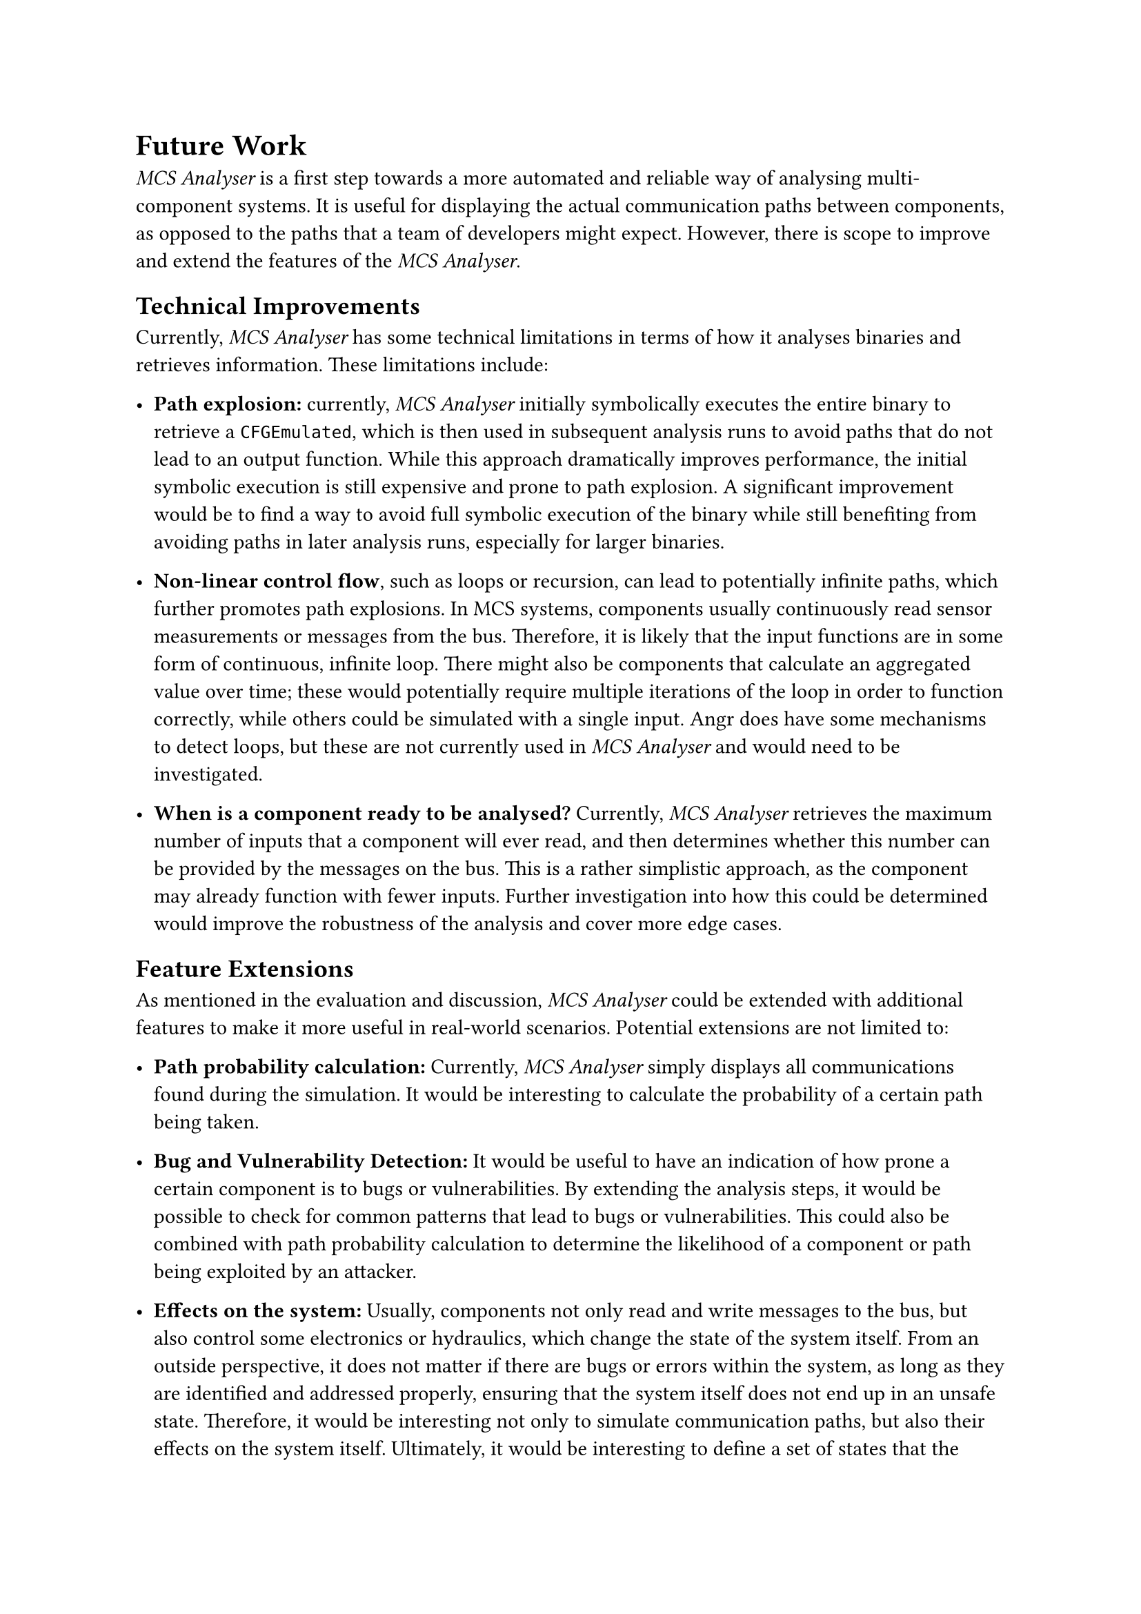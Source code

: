 = Future Work <future-work>

_MCS Analyser_ is a first step towards a more automated and reliable way of analysing multi-component systems. It is useful for displaying the actual communication paths between components, as opposed to the paths that a team of developers might expect. However, there is scope to improve and extend the features of the _MCS Analyser_.

== Technical Improvements <technical-improvements>
Currently, _MCS Analyser_ has some technical limitations in terms of how it analyses binaries and retrieves information. These limitations include:

- *Path explosion:* currently, _MCS Analyser_ initially symbolically executes the entire binary to retrieve a `CFGEmulated`, which is then used in subsequent analysis runs to avoid paths that do not lead to an output function. While this approach dramatically improves performance, the initial symbolic execution is still expensive and prone to path explosion. A significant improvement would be to find a way to avoid full symbolic execution of the binary while still benefiting from avoiding paths in later analysis runs, especially for larger binaries.

- *Non-linear control flow*, such as loops or recursion, can lead to potentially infinite paths, which further promotes path explosions. In MCS systems, components usually continuously read sensor measurements or messages from the bus. Therefore, it is likely that the input functions are in some form of continuous, infinite loop. There might also be components that calculate an aggregated value over time; these would potentially require multiple iterations of the loop in order to function correctly, while others could be simulated with a single input. Angr does have some mechanisms to detect loops, but these are not currently used in _MCS Analyser_ and would need to be investigated.

- *When is a component ready to be analysed?* Currently, _MCS Analyser_ retrieves the maximum number of inputs that a component will ever read, and then determines whether this number can be provided by the messages on the bus. This is a rather simplistic approach, as the component may already function with fewer inputs. Further investigation into how this could be determined would improve the robustness of the analysis and cover more edge cases.

== Feature Extensions
As mentioned in the evaluation and discussion, _MCS Analyser_ could be extended with additional features to make it more useful in real-world scenarios. Potential extensions are not limited to:

- *Path probability calculation:* Currently, _MCS Analyser_ simply displays all communications found during the simulation. It would be interesting to calculate the probability of a certain path being taken.

- *Bug and Vulnerability Detection:* It would be useful to have an indication of how prone a certain component is to bugs or vulnerabilities. By extending the analysis steps, it would be possible to check for common patterns that lead to bugs or vulnerabilities. This could also be combined with path probability calculation to determine the likelihood of a component or path being exploited by an attacker.

- *Effects on the system:* Usually, components not only read and write messages to the bus, but also control some electronics or hydraulics, which change the state of the system itself. From an outside perspective, it does not matter if there are bugs or errors within the system, as long as they are identified and addressed properly, ensuring that the system itself does not end up in an unsafe state. Therefore, it would be interesting not only to simulate communication paths, but also their effects on the system itself. Ultimately, it would be interesting to define a set of states that the system should never be in, and then use a "what if" approach to check how likely it is to reach such a state. This could be achieved by adding a new binary to the list of components that reads the relevant messages and simulates system behaviour. The _MCS Analyser_, in its current form, would automatically analyse this binary and display the resulting constraints, which could then be compared to some ground truth.

